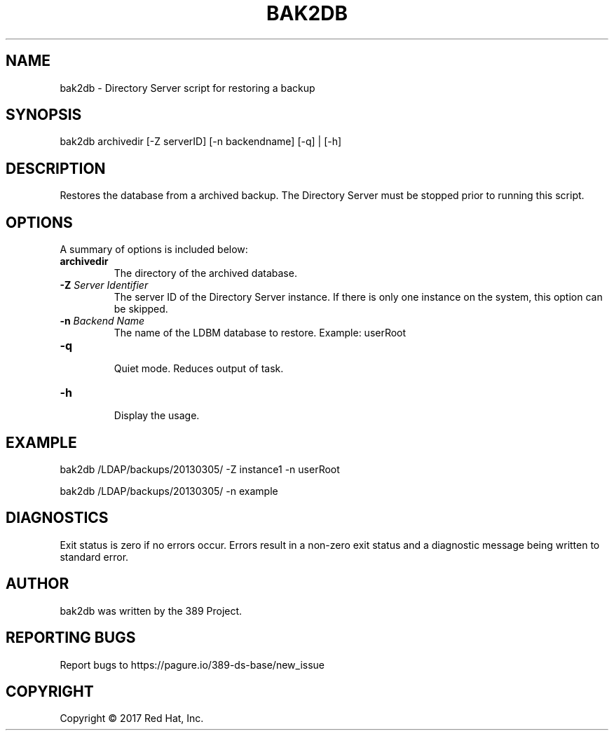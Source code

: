 .\"                                      Hey, EMACS: -*- nroff -*-
.\" First parameter, NAME, should be all caps
.\" Second parameter, SECTION, should be 1-8, maybe w/ subsection
.\" other parameters are allowed: see man(7), man(1)
.TH BAK2DB 8 "March 31, 2017"
.\" Please adjust this date whenever revising the manpage.
.\"
.\" Some roff macros, for reference:
.\" .nh        disable hyphenation
.\" .hy        enable hyphenation
.\" .ad l      left justify
.\" .ad b      justify to both left and right margins
.\" .nf        disable filling
.\" .fi        enable filling
.\" .br        insert line break
.\" .sp <n>    insert n+1 empty lines
.\" for manpage-specific macros, see man(7)
.SH NAME 
bak2db - Directory Server script for restoring a backup
.SH SYNOPSIS
bak2db archivedir [\-Z serverID] [\-n backendname] [\-q] | [\-h]
.SH DESCRIPTION
Restores the database from a archived backup.  The Directory Server must be stopped prior to running this script.
.SH OPTIONS
A summary of options is included below:
.TP
.B \fBarchivedir\fR
The directory of the archived database.
.TP
.B \fB\-Z\fR \fIServer Identifier\fR
The server ID of the Directory Server instance.  If there is only 
one instance on the system, this option can be skipped.
.TP
.B \fB\-n\fR \fIBackend Name\fR
The name of the LDBM database to restore.  Example: userRoot
.TP
.B \fB\-q\fR
.br
Quiet mode.  Reduces output of task.
.TP
.B \fB\-h\fR
.br
Display the usage.
.SH EXAMPLE
bak2db /LDAP/backups/20130305/ \-Z instance1 \-n userRoot

bak2db /LDAP/backups/20130305/ \-n example

.SH DIAGNOSTICS
Exit status is zero if no errors occur.  Errors result in a 
non-zero exit status and a diagnostic message being written 
to standard error.
.SH AUTHOR
bak2db was written by the 389 Project.
.SH "REPORTING BUGS"
Report bugs to https://pagure.io/389-ds-base/new_issue
.SH COPYRIGHT
Copyright \(co 2017 Red Hat, Inc.
